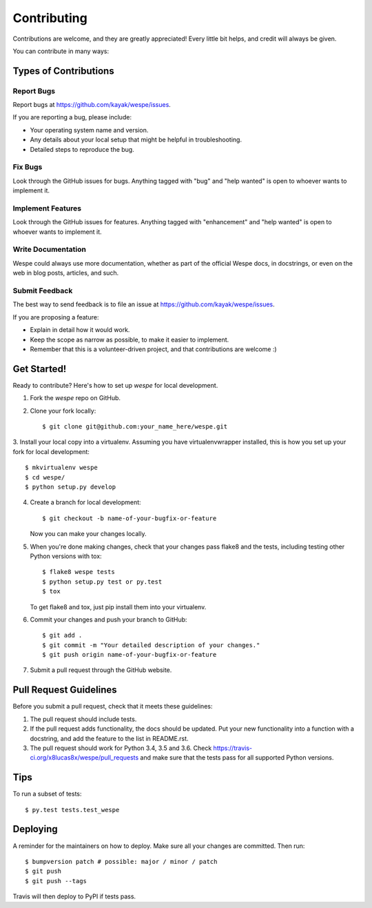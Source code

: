 .. highlight:: shell

============
Contributing
============

Contributions are welcome, and they are greatly appreciated! Every little bit
helps, and credit will always be given.

You can contribute in many ways:

Types of Contributions
----------------------

Report Bugs
~~~~~~~~~~~

Report bugs at https://github.com/kayak/wespe/issues.

If you are reporting a bug, please include:

* Your operating system name and version.
* Any details about your local setup that might be helpful in troubleshooting.
* Detailed steps to reproduce the bug.

Fix Bugs
~~~~~~~~

Look through the GitHub issues for bugs. Anything tagged with "bug" and "help
wanted" is open to whoever wants to implement it.

Implement Features
~~~~~~~~~~~~~~~~~~

Look through the GitHub issues for features. Anything tagged with "enhancement"
and "help wanted" is open to whoever wants to implement it.

Write Documentation
~~~~~~~~~~~~~~~~~~~

Wespe could always use more documentation, whether as part of the
official Wespe docs, in docstrings, or even on the web in blog posts,
articles, and such.

Submit Feedback
~~~~~~~~~~~~~~~

The best way to send feedback is to file an issue at https://github.com/kayak/wespe/issues.

If you are proposing a feature:

* Explain in detail how it would work.
* Keep the scope as narrow as possible, to make it easier to implement.
* Remember that this is a volunteer-driven project, and that contributions
  are welcome :)

Get Started!
------------

Ready to contribute? Here's how to set up `wespe` for local development.

1. Fork the `wespe` repo on GitHub.
2. Clone your fork locally::

    $ git clone git@github.com:your_name_here/wespe.git

3. Install your local copy into a virtualenv. Assuming you have virtualenvwrapper installed, this is how you
set up your fork for local development::

    $ mkvirtualenv wespe
    $ cd wespe/
    $ python setup.py develop

4. Create a branch for local development::

    $ git checkout -b name-of-your-bugfix-or-feature

   Now you can make your changes locally.

5. When you're done making changes, check that your changes pass flake8 and the
   tests, including testing other Python versions with tox::

    $ flake8 wespe tests
    $ python setup.py test or py.test
    $ tox

   To get flake8 and tox, just pip install them into your virtualenv.

6. Commit your changes and push your branch to GitHub::

    $ git add .
    $ git commit -m "Your detailed description of your changes."
    $ git push origin name-of-your-bugfix-or-feature

7. Submit a pull request through the GitHub website.

Pull Request Guidelines
-----------------------

Before you submit a pull request, check that it meets these guidelines:

1. The pull request should include tests.
2. If the pull request adds functionality, the docs should be updated. Put
   your new functionality into a function with a docstring, and add the
   feature to the list in README.rst.
3. The pull request should work for Python 3.4, 3.5 and 3.6. Check
   https://travis-ci.org/x8lucas8x/wespe/pull_requests
   and make sure that the tests pass for all supported Python versions.

Tips
----

To run a subset of tests::

$ py.test tests.test_wespe


Deploying
---------

A reminder for the maintainers on how to deploy.
Make sure all your changes are committed. Then run::

$ bumpversion patch # possible: major / minor / patch
$ git push
$ git push --tags

Travis will then deploy to PyPI if tests pass.
